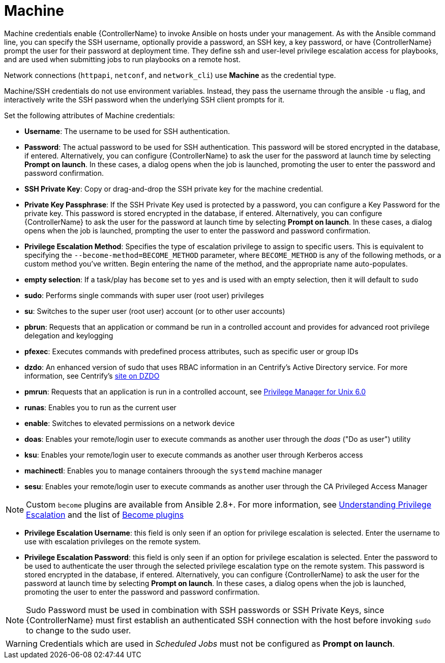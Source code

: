 [id="ref-controller-credential-machine"]

= Machine

Machine credentials enable {ControllerName} to invoke Ansible on hosts under your management. 
As with the Ansible command line, you can specify the SSH username, optionally provide a password, an SSH key, a key password, or have {ControllerName} prompt the user for their password at deployment time. 
They define ssh and user-level privilege escalation access for playbooks, and are used when submitting jobs to run playbooks on a remote host. 

Network connections (`httpapi`, `netconf`, and `network_cli`) use *Machine* as the credential type.

Machine/SSH credentials do not use environment variables. 
Instead, they pass the username through the ansible `-u` flag, and interactively write the SSH password when the underlying SSH client prompts for it.

//image:../../common/source/images/credentials-create-machine-credential.png[Credentials- create machine credential]

Set the following attributes of Machine credentials:

* *Username*: The username to be used for SSH authentication.
* *Password*: The actual password to be used for SSH authentication.
This password will be stored encrypted in the database, if entered.
Alternatively, you can configure {ControllerName} to ask the user for the password at launch time by selecting *Prompt on launch*. 
In these cases, a dialog opens when the job is launched, promoting the user to enter the password and password confirmation.
* *SSH Private Key*: Copy or drag-and-drop the SSH private key for the machine credential.
* *Private Key Passphrase*: If the SSH Private Key used is protected by a password, you can configure a Key Password for the private key. 
This password is stored encrypted in the database, if entered.
Alternatively, you can configure {ControllerName} to ask the user for the password at launch time by selecting *Prompt on launch*. 
In these cases, a dialog opens when the job is launched, prompting the user to enter the password and password confirmation.
* *Privilege Escalation Method*: Specifies the type of escalation privilege to assign to specific users. 
This is equivalent to specifying the `--become-method=BECOME_METHOD` parameter, where `BECOME_METHOD` is any of the following methods, or a custom method you've written. 
Begin entering the name of the method, and the appropriate name auto-populates.

//image:credentials-create-machine-credential-priv-escalation.png[image]

** *empty selection*: If a task/play has `become` set to `yes` and is used with an empty selection, then it will default to `sudo`
** *sudo*: Performs single commands with super user (root user) privileges
** *su*: Switches to the super user (root user) account (or to other user accounts)
** *pbrun*: Requests that an application or command be run in a controlled account and provides for advanced root privilege delegation and keylogging
** *pfexec*: Executes commands with predefined process attributes, such as specific user or group IDs
** *dzdo*: An enhanced version of sudo that uses RBAC information in an Centrify's Active Directory service. 
For more information, see Centrify's link:http://community.centrify.com/t5/Centrify-Server-Suite/FAQ-What-is-DirectAuthorize-dzdo-dzwin/td-p/21193[site on DZDO]
** *pmrun*: Requests that an application is run in a controlled account, see link:http://documents.software.dell.com/privilege-manager-for-unix/6.0/administrators-guide/privilege-manager-programs/pmrun[Privilege Manager for Unix 6.0]
** *runas*: Enables you to run as the current user
** *enable*: Switches to elevated permissions on a network device
** *doas*: Enables your remote/login user to execute commands as another user through the _doas_ ("Do as user") utility
** *ksu*: Enables your remote/login user to execute commands as another user through Kerberos access
** *machinectl*: Enables you to manage containers throough the `systemd` machine manager
** *sesu*: Enables your remote/login user to execute commands as another user through the CA Privileged Access Manager

[NOTE]
====
Custom `become` plugins are available from Ansible 2.8+.
For more information, see link:https://docs.ansible.com/ansible/latest/playbook_guide/playbooks_privilege_escalation.html[Understanding Privilege Escalation] and the list of link:https://docs.ansible.com/ansible/latest/plugins/become.html#plugin-list[Become plugins]
====
* *Privilege Escalation Username*: this field is only seen if an option for privilege escalation is selected. 
Enter the username to use with escalation privileges on the remote system.
* *Privilege Escalation Password*: this field is only seen if an option for privilege escalation is selected. 
Enter the password to be used to authenticate the user through the selected privilege escalation type on
the remote system. 
This password is stored encrypted in the database, if entered. 
Alternatively, you can configure {ControllerName} to ask the user for the password at launch time by selecting
*Prompt on launch*. 
In these cases, a dialog opens when the job is launched, promoting the user to enter the password and password confirmation.

[NOTE]
====
Sudo Password must be used in combination with SSH passwords or SSH Private Keys, since {ControllerName} must first establish an authenticated SSH connection with the host before invoking `sudo` to change to the sudo user.
====

[WARNING]
====
Credentials which are used in _Scheduled Jobs_ must not be configured as *Prompt on launch*.
====